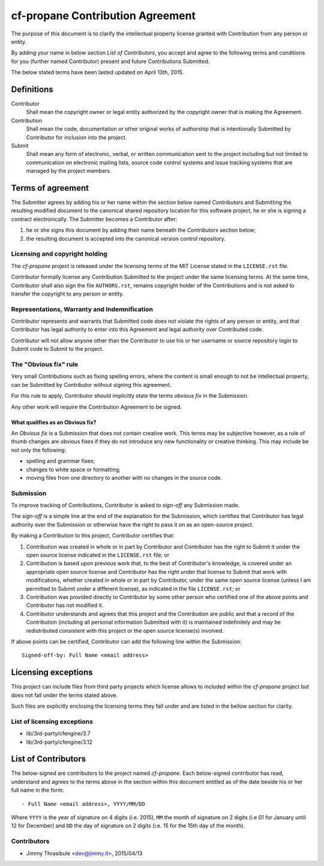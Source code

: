cf-propane Contribution Agreement
=================================

The purpose of this document is to clarify the intellectual property
license granted with Contribution from any person or entity.

By adding your name in below section *List of Contributors*, you accept
and agree to the following terms and conditions for you (further named
Contributor) present and future Contributions Submitted.

The below stated terms have been lasted updated on April 13th, 2015.


Definitions
-----------

Contributor
    Shall mean the copyright owner or legal entity authorized by the
    copyright owner that is making the Agreement.

Contribution
    Shall mean the code, documentation or other original works of
    authorship that is intentionally Submitted by Contributor for
    inclusion into the project.

Submit
    Shall mean any form of electronic, verbal, or written
    communication sent to the project including but not limited to
    communication on electronic mailing lists, source code control
    systems and issue tracking systems that are managed by the project
    members.


Terms of agreement
------------------

The Submitter agrees by adding his or her name within the section
below named *Contributors* and Submitting the resulting modified
document to the canonical shared repository location for this software
project, he or she is signing a contract electronically. The Submitter
becomes a Contributor after:

#. he or she signs this document by adding their name beneath the
   *Contributors* section below;
#. the resulting document is accepted into the canonical version
   control repository.


Licensing and copyright holding
^^^^^^^^^^^^^^^^^^^^^^^^^^^^^^^

The *cf-propane* project is released under the licensing terms of the
MIT License stated in the ``LICENSE.rst`` file.

Contributor formally license any Contribution Submitted to the project
under the same licensing terms. At the same time, Contributor shall
also sign the file ``AUTHORS.rst``, remains copyright holder of the
Contributions and is not asked to transfer the copyright to any person
or entity.


Representations, Warranty and Indemnification
^^^^^^^^^^^^^^^^^^^^^^^^^^^^^^^^^^^^^^^^^^^^^

Contributor represents and warrants that Submitted code does not
violate the rights of any person or entity, and that Contributor has
legal authority to enter into this Agreement and legal authority over
Contributed code.

Contributor will not allow anyone other than the Contributor to use
his or her username or source repository login to Submit code to
Submit to the project.


The "Obvious fix" rule
^^^^^^^^^^^^^^^^^^^^^^

Very small Contributions such as fixing spelling errors, where the
content is small enough to not be intellectual property, can be
Submitted by Contributor without signing this agreement.

For this rule to apply, Contributor should implicitly state the terms
*obvious fix* in the Submission.

Any other work will require the Contribution Agreement to be signed.


What qualifies as an Obvious fix?
"""""""""""""""""""""""""""""""""

An *Obvious fix* is a Submission that does not contain creative
work. This terms may be subjective however, as a rule of thumb changes
are obvious fixes if they do not introduce any new functionality or
creative thinking. This may include be not only the following:

- spelling and grammar fixes;
- changes to white space or formatting;
- moving files from one directory to another with no changes in the
  source code.


Submission
^^^^^^^^^^

To improve tracking of Contributions, Contributor is asked to
*sign-off* any Submission made.

The *sign-off* is a simple line at the end of the explanation for the
Submission, which certifies that Contributor has legal authority over
the Submission or otherwise have the right to pass it on as an
open-source project.

By making a Contribution to this project, Contributor certifies that:

#. Contribution was created in whole or in part by Contributor and
   Contributor has the right to Submit it under the open source
   license indicated in the ``LICENSE.rst`` file; or
#. Contribution is based upon previous work that, to the best of
   Contributor's knowledge, is covered under an appropriate open
   source license and Contributor has the right under that license to
   Submit that work with modifications, whether created in whole or in
   part by Contributor, under the same open source license (unless I
   am permitted to Submit under a different license), as indicated in
   the file ``LICENSE.rst``; or
#. Contribution was provided directly to Contributor by some other
   person who certified one of the above points and Contributor has
   not modified it.
#. Contributor understands and agrees that this project and the
   Contribution are public and that a record of the Contribution
   (including all personal information Submitted with it) is
   maintained indefinitely and may be redistributed consistent with
   this project or the open source license(s) involved.

If above points can be certified, Contributor can add the following
line within the Submission::

    Signed-off-by: Full Name <email address>


Licensing exceptions
--------------------

This project can include files from third party projects which license
allows to included within the *cf-propane* project but does not fall
under the terms stated above.

Such files are explicitly enclosing the licensing terms they fall
under and are listed in the bellow section for clarity.


List of licensing exceptions
^^^^^^^^^^^^^^^^^^^^^^^^^^^^

- lib/3rd-party/cfengine/3.7
- lib/3rd-party/cfengine/3.12


List of Contributors
--------------------

The below-signed are contributors to the project named
*cf-propane*. Each below-signed contributor has read, understand and
agrees to the terms above in the section within this document entitled
as of the date beside his or her full name in the form::

    - Full Name <email address>, YYYY/MM/DD

Where ``YYYY`` is the year of signature on 4 digits (i.e. 2015),
``MM`` the month of signature on 2 digits (i.e 01 for January until 12
for December) and ``DD`` the day of signature on 2 digits (i.e. 15 for
the 15th day of the month).


Contributors
^^^^^^^^^^^^

- Jimmy Thrasibule <dev@jimmy.lt>, 2015/04/13
